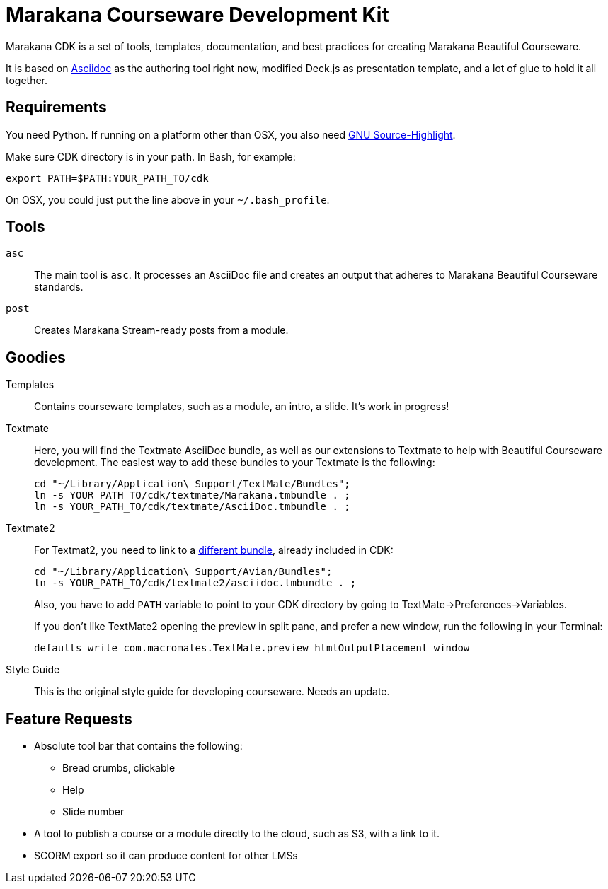= Marakana Courseware Development Kit =

Marakana CDK is a set of tools, templates, documentation, and best practices for creating Marakana Beautiful Courseware.

It is based on http://www.methods.co.nz/asciidoc/[Asciidoc] as the authoring tool right now, modified Deck.js as presentation template, and a lot of glue to hold it all together.

== Requirements ==

You need Python. If running on a platform other than OSX, you also need http://www.gnu.org/software/src-highlite/[GNU Source-Highlight].

Make sure CDK directory is in your path. In Bash, for example:

----
export PATH=$PATH:YOUR_PATH_TO/cdk
----

On OSX, you could just put the line above in your `~/.bash_profile`.

== Tools ==

`asc`::
The main tool is `asc`. It processes an AsciiDoc file and creates an output that adheres to Marakana Beautiful Courseware standards.

`post`::
Creates Marakana Stream-ready posts from a module.

== Goodies ==

Templates::
Contains courseware templates, such as a module, an intro, a slide. It's work in progress!

Textmate::
Here, you will find the Textmate AsciiDoc bundle, as well as our extensions to Textmate to help with Beautiful Courseware development. The easiest way to add these bundles to your Textmate is the following:
+
----
cd "~/Library/Application\ Support/TextMate/Bundles"; 
ln -s YOUR_PATH_TO/cdk/textmate/Marakana.tmbundle . ; 
ln -s YOUR_PATH_TO/cdk/textmate/AsciiDoc.tmbundle . ;
----

Textmate2::
For Textmat2, you need to link to a https://github.com/zuckschwerdt/asciidoc.tmbundle[different bundle], already included in CDK:
+
----
cd "~/Library/Application\ Support/Avian/Bundles"; 
ln -s YOUR_PATH_TO/cdk/textmate2/asciidoc.tmbundle . ;
----
+
Also, you have to add `PATH` variable to point to your CDK directory by going to TextMate->Preferences->Variables.
+
If you don't like TextMate2 opening the preview in split pane, and prefer a new window, run the following in your Terminal:
+
----
defaults write com.macromates.TextMate.preview htmlOutputPlacement window
----


Style Guide::
This is the original style guide for developing courseware. Needs an update.


== Feature Requests ==

* Absolute tool bar that contains the following:
** Bread crumbs, clickable
** Help
** Slide number

* A tool to publish a course or a module directly to the cloud, such as S3, with a link to it.

* SCORM export so it can produce content for other LMSs